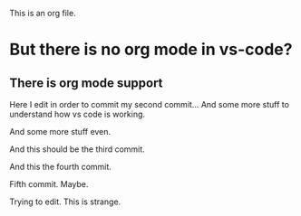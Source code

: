 This is an org file.

* But there is no org mode in vs-code?
** There is org mode support 

Here I edit in order to commit my second commit...
And some more stuff to understand how vs code is working.

And some more stuff even.

And this should be the third commit.

And this the fourth commit. 

Fifth commit.  Maybe. 

Trying to edit. This is strange.

